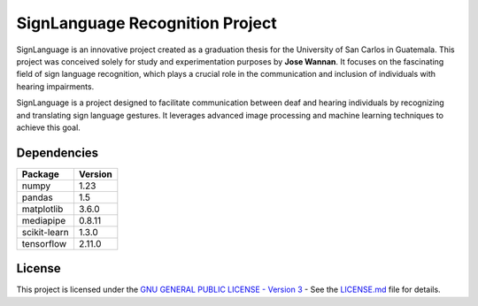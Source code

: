 SignLanguage Recognition Project
================================

SignLanguage is an innovative project created as a graduation thesis for
the University of San Carlos in Guatemala. This project was conceived
solely for study and experimentation purposes by **Jose Wannan**. It
focuses on the fascinating field of sign language recognition, which
plays a crucial role in the communication and inclusion of individuals
with hearing impairments.

SignLanguage is a project designed to facilitate communication between
deaf and hearing individuals by recognizing and translating sign
language gestures. It leverages advanced image processing and machine
learning techniques to achieve this goal.

Dependencies
------------

============ =======
Package      Version
============ =======
numpy        1.23
pandas       1.5
matplotlib   3.6.0
mediapipe    0.8.11
scikit-learn 1.3.0
tensorflow   2.11.0
============ =======

License
-------

This project is licensed under the `GNU GENERAL PUBLIC LICENSE - Version
3 <LICENSE.md>`__ - See the `LICENSE.md <LICENSE.md>`__ file for
details.
